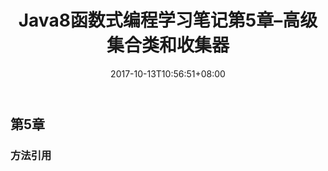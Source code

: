 #+TITLE: Java8函数式编程学习笔记第5章--高级集合类和收集器
#+DATE: 2017-10-13T10:56:51+08:00
#+PUBLISHDATE: 2017-10-13T10:56:51+08:00
#+DRAFT: nil
#+SHOWTOC: t
#+TAGS: Java
#+DESCRIPTION: Short description


** 第5章
*** 方法引用 





